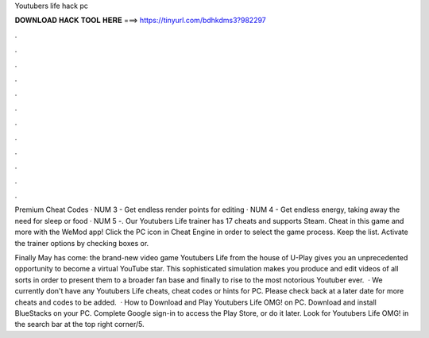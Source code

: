 Youtubers life hack pc



𝐃𝐎𝐖𝐍𝐋𝐎𝐀𝐃 𝐇𝐀𝐂𝐊 𝐓𝐎𝐎𝐋 𝐇𝐄𝐑𝐄 ===> https://tinyurl.com/bdhkdms3?982297



.



.



.



.



.



.



.



.



.



.



.



.

Premium Cheat Codes · NUM 3 - Get endless render points for editing · NUM 4 - Get endless energy, taking away the need for sleep or food · NUM 5 -. Our Youtubers Life trainer has 17 cheats and supports Steam. Cheat in this game and more with the WeMod app! Click the PC icon in Cheat Engine in order to select the game process. Keep the list. Activate the trainer options by checking boxes or.

Finally May has come: the brand-new video game Youtubers Life from the house of U-Play gives you an unprecedented opportunity to become a virtual YouTube star. This sophisticated simulation makes you produce and edit videos of all sorts in order to present them to a broader fan base and finally to rise to the most notorious Youtuber ever.  · We currently don't have any Youtubers Life cheats, cheat codes or hints for PC. Please check back at a later date for more cheats and codes to be added.  · How to Download and Play Youtubers Life OMG! on PC. Download and install BlueStacks on your PC. Complete Google sign-in to access the Play Store, or do it later. Look for Youtubers Life OMG! in the search bar at the top right corner/5.
